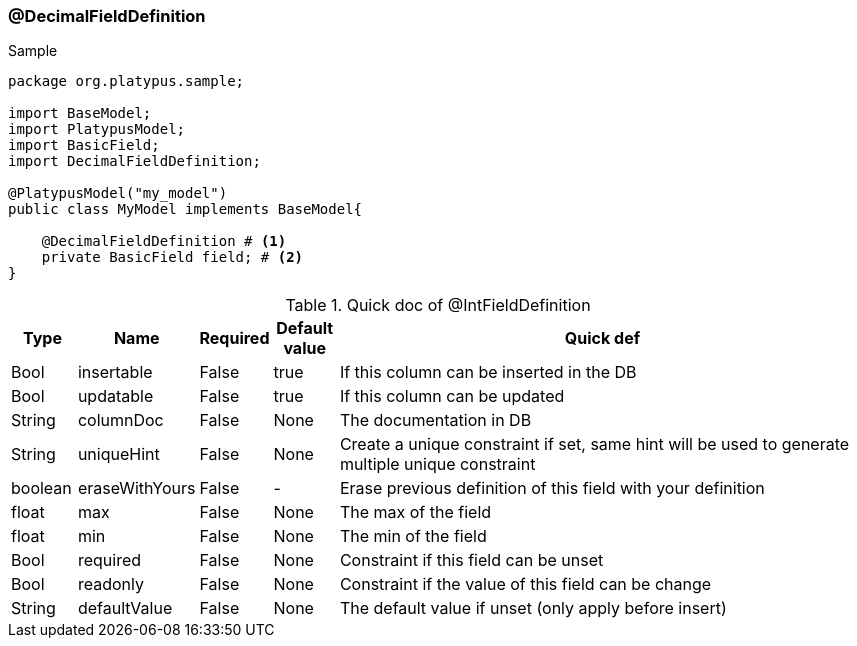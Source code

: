 === @DecimalFieldDefinition
.Sample
[source, java, numbered]
----
package org.platypus.sample;

import BaseModel;
import PlatypusModel;
import BasicField;
import DecimalFieldDefinition;

@PlatypusModel("my_model")
public class MyModel implements BaseModel{

    @DecimalFieldDefinition # <1>
    private BasicField field; # <2>
}
----

.Quick doc of @IntFieldDefinition
[cols="1,1,1,1,9",options="header"]
|===
|Type |Name  |Required |Default value |Quick def

|Bool
|insertable
|False
|true
|If this column can be inserted in the DB

|Bool
|updatable
|False
|true
|If this column can be updated

|String
|columnDoc
|False
|None
|The documentation in DB

|String
|uniqueHint
|False
|None
|Create a unique constraint if set,
same hint will be used to generate multiple unique constraint

|boolean
|eraseWithYours
|False
|-
|Erase previous definition of this field with your definition

|float
|max
|False
|None
|The max of the field

|float
|min
|False
|None
|The min of the field

|Bool
|required
|False
|None
|Constraint if this field can be unset

|Bool
|readonly
|False
|None
|Constraint if the value of this field can be change

|String
|defaultValue
|False
|None
|The default value if unset (only apply before insert)
|===